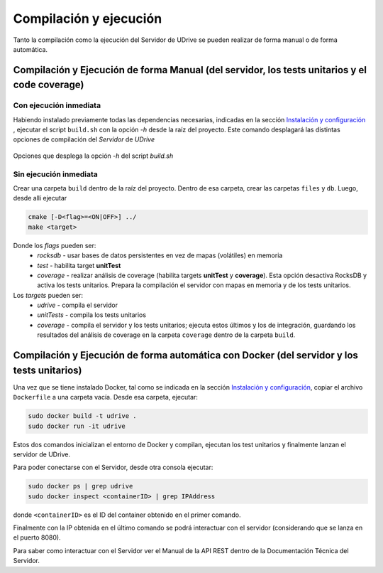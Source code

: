 ============================================================================================================
Compilación y ejecución
============================================================================================================

Tanto la compilación como la ejecución del Servidor de UDrive se pueden realizar de forma manual
o de forma automática.

Compilación y Ejecución de forma Manual (del servidor, los tests unitarios y el code coverage)
<<<<<<<<<<<<<<<<<<<<<<<<<<<<<<<<<<<<<<<<<<<<<<<<<<<<<<<<<<<<<<<<<<<<<<<<<<<<<<<<<<<<<<<<<<<<<<<<<<<<<<<<<<<<

Con ejecución inmediata
------------------------------------------------------------------------------------------------------------

Habiendo instalado previamente todas las dependencias necesarias, indicadas en la sección `Instalación y configuración <instalacion_y_configuracion.html>`_ , ejecutar el script ``build.sh`` con la opción *-h* desde la raíz del proyecto. Este comando desplagará las distintas opciones de compilación del *Servidor* de *UDrive*

.. figure:: _static/buildHelp.png
	:scale: 90%
	:align: center

	Opciones que desplega la opción *-h* del script *build.sh*

Sin ejecución inmediata
------------------------------------------------------------------------------------------------------------

Crear una carpeta ``build`` dentro de la raíz del proyecto. Dentro de esa carpeta, crear las carpetas ``files`` y ``db``.
Luego, desde allí ejecutar 

.. code-block:: bash

	cmake [-D<flag>=<ON|OFF>] ../
	make <target>

Donde los *flags* pueden ser:
 + *rocksdb* - usar bases de datos persistentes en vez de mapas (volátiles) en memoria
 + *test* - habilita target **unitTest**
 + *coverage* - realizar análisis de coverage (habilita targets **unitTest** y **coverage**).    Esta opción desactiva RocksDB y activa los tests unitarios. Prepara la compilación el servidor con mapas en memoria y de los tests unitarios.

Los *targets* pueden ser:
 + *udrive* - compila el servidor
 + *unitTests* - compila los tests unitarios
 + *coverage* - compila el servidor y los tests unitarios; ejecuta estos últimos y los de integración, guardando los resultados del análisis de coverage en la carpeta ``coverage`` dentro de la carpeta ``build``.


Compilación y Ejecución de forma automática con Docker (del servidor y los tests unitarios)
<<<<<<<<<<<<<<<<<<<<<<<<<<<<<<<<<<<<<<<<<<<<<<<<<<<<<<<<<<<<<<<<<<<<<<<<<<<<<<<<<<<<<<<<<<<<<<<<<<<<<<<<<<<<
Una vez que se tiene instalado Docker, tal como se indicada en la sección `Instalación y configuración <instalacion_y_configuracion.html>`_, copiar el archivo ``Dockerfile`` a una carpeta vacía. Desde esa carpeta, ejecutar:

.. code-block:: bash

	sudo docker build -t udrive .
	sudo docker run -it udrive

Estos dos comandos inicializan el entorno de Docker y compilan, ejecutan los test unitarios y finalmente lanzan el servidor de UDrive.

Para poder conectarse con el Servidor, desde otra consola ejecutar:

.. code-block:: bash

	sudo docker ps | grep udrive
	sudo docker inspect <containerID> | grep IPAddress

donde ``<containerID>`` es el ID del container obtenido en el primer comando. 

Finalmente con la IP obtenida en el último comando se podrá interactuar con el servidor (considerando que se lanza en el puerto 8080).

Para saber como interactuar con el Servidor ver el Manual de la API REST dentro de la Documentación Técnica del Servidor.
